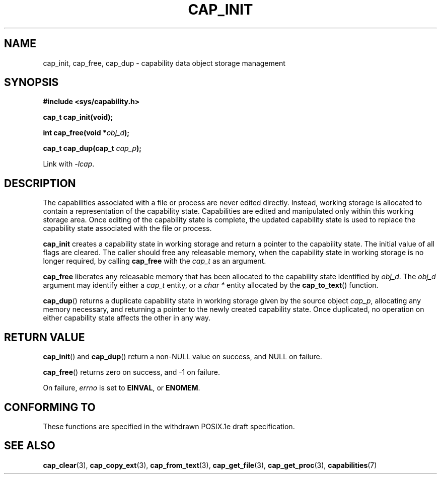 .\"
.\" $Id: cap_init.3,v 1.1.1.1 1999/04/17 22:16:31 morgan Exp $
.\" written by Andrew Main <zefram@dcs.warwick.ac.uk>
.\"
.TH CAP_INIT 3 "26th May 1997" "" "Linux Programmer's Manual"
.SH NAME
cap_init, cap_free, cap_dup \- capability data object storage management
.SH SYNOPSIS
.B #include <sys/capability.h>
.sp
.B cap_t cap_init(void);
.sp
.BI "int cap_free(void *" obj_d );
.sp
.BI "cap_t cap_dup(cap_t " cap_p );
.sp
Link with \fI-lcap\fP.
.SH DESCRIPTION
The capabilities associated with a file or process are never edited
directly.  Instead, working storage is allocated to contain a
representation of the capability state.  Capabilities are edited and
manipulated only within this working storage area.  Once editing of
the capability state is complete, the updated capability state is used
to replace the capability state associated with the file or process.
.PP
.B cap_init
creates a capability state in working storage and return a pointer to
the capability state.  The initial value of all flags are cleared.  The
caller should free any releasable memory, when the capability state in
working storage is no longer required, by calling
.B cap_free
with the 
.I cap_t
as an argument.
.PP
.B cap_free
liberates any releasable memory that has been allocated to the
capability state identified by
.IR obj_d .
The
.I obj_d
argument may identify either a
.I cap_t
entity, or a
.I char *
entity allocated by the
.BR cap_to_text ()
function.
.PP
.BR cap_dup ()
returns a duplicate capability state in working storage given by the
source object
.IR cap_p , 
allocating any memory necessary, and returning a
pointer to the newly created capability state.  Once duplicated, no
operation on either capability state affects the other in any way.
.SH "RETURN VALUE"
.BR cap_init ()
and
.BR cap_dup ()
return a non-NULL value on success, and NULL on failure.
.PP
.BR cap_free ()
returns zero on success, and \-1 on failure.
.PP
On failure,
.I errno
is set to
.BR EINVAL ,
or
.BR ENOMEM .
.SH "CONFORMING TO"
These functions are specified in the withdrawn POSIX.1e draft specification.
.SH "SEE ALSO"
.BR cap_clear (3),
.BR cap_copy_ext (3),
.BR cap_from_text (3),
.BR cap_get_file (3),
.BR cap_get_proc (3),
.BR capabilities (7)
